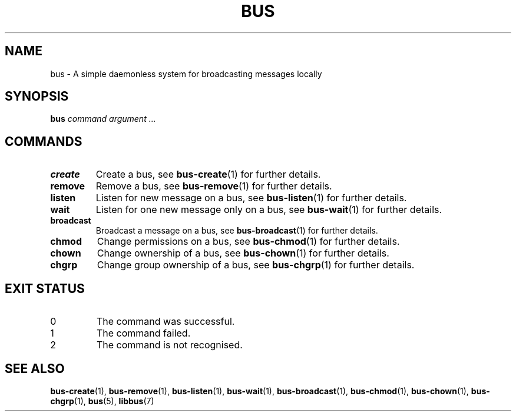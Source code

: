 .TH BUS 1 BUS
.SH NAME
bus - A simple daemonless system for broadcasting messages locally
.SH SYNOPSIS
.B bus
.IR command
.IR argument\ ...
.SH COMMANDS
.TP
.B create
Create a bus, see
.BR bus-create (1)
for further details.
.TP
.B remove
Remove a bus, see
.BR bus-remove (1)
for further details.
.TP
.B listen
Listen for new message on a bus, see
.BR bus-listen (1)
for further details.
.TP
.B wait
Listen for one new message only on a bus, see
.BR bus-wait (1)
for further details.
.TP
.B broadcast
Broadcast a message on a bus, see
.BR bus-broadcast (1)
for further details.
.TP
.B chmod
Change permissions on a bus, see
.BR bus-chmod (1)
for further details.
.TP
.B chown
Change ownership of a bus, see
.BR bus-chown (1)
for further details.
.TP
.B chgrp
Change group ownership of a bus, see
.BR bus-chgrp (1)
for further details.
.SH EXIT STATUS
.TP
0
The command was successful.
.TP
1
The command failed.
.TP
2
The command is not recognised.
.SH SEE ALSO
.BR bus-create (1),
.BR bus-remove (1),
.BR bus-listen (1),
.BR bus-wait (1),
.BR bus-broadcast (1),
.BR bus-chmod (1),
.BR bus-chown (1),
.BR bus-chgrp (1),
.BR bus (5),
.BR libbus (7)
